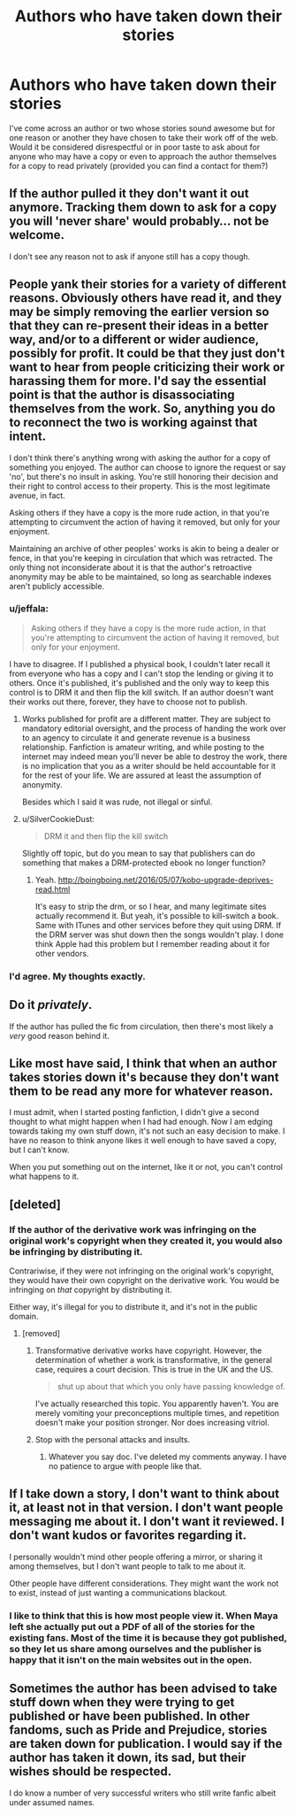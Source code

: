 #+TITLE: Authors who have taken down their stories

* Authors who have taken down their stories
:PROPERTIES:
:Author: i_usedtoreadbooks
:Score: 13
:DateUnix: 1484411569.0
:DateShort: 2017-Jan-14
:FlairText: Discussion
:END:
I've come across an author or two whose stories sound awesome but for one reason or another they have chosen to take their work off of the web. Would it be considered disrespectful or in poor taste to ask about for anyone who may have a copy or even to approach the author themselves for a copy to read privately (provided you can find a contact for them?)


** If the author pulled it they don't want it out anymore. Tracking them down to ask for a copy you will 'never share' would probably... not be welcome.

I don't see any reason not to ask if anyone still has a copy though.
:PROPERTIES:
:Author: Huntrrz
:Score: 15
:DateUnix: 1484413297.0
:DateShort: 2017-Jan-14
:END:


** People yank their stories for a variety of different reasons. Obviously others have read it, and they may be simply removing the earlier version so that they can re-present their ideas in a better way, and/or to a different or wider audience, possibly for profit. It could be that they just don't want to hear from people criticizing their work or harassing them for more. I'd say the essential point is that the author is disassociating themselves from the work. So, anything you do to reconnect the two is working against that intent.

I don't think there's anything wrong with asking the author for a copy of something you enjoyed. The author can choose to ignore the request or say 'no', but there's no insult in asking. You're still honoring their decision and their right to control access to their property. This is the most legitimate avenue, in fact.

Asking others if they have a copy is the more rude action, in that you're attempting to circumvent the action of having it removed, but only for your enjoyment.

Maintaining an archive of other peoples' works is akin to being a dealer or fence, in that you're keeping in circulation that which was retracted. The only thing not inconsiderate about it is that the author's retroactive anonymity may be able to be maintained, so long as searchable indexes aren't publicly accessible.
:PROPERTIES:
:Author: wordhammer
:Score: 7
:DateUnix: 1484415128.0
:DateShort: 2017-Jan-14
:END:

*** u/jeffala:
#+begin_quote
  Asking others if they have a copy is the more rude action, in that you're attempting to circumvent the action of having it removed, but only for your enjoyment.
#+end_quote

I have to disagree. If I published a physical book, I couldn't later recall it from everyone who has a copy and I can't stop the lending or giving it to others. Once it's published, it's published and the only way to keep this control is to DRM it and then flip the kill switch. If an author doesn't want their works out there, forever, they have to choose not to publish.
:PROPERTIES:
:Author: jeffala
:Score: 9
:DateUnix: 1484416173.0
:DateShort: 2017-Jan-14
:END:

**** Works published for profit are a different matter. They are subject to mandatory editorial oversight, and the process of handing the work over to an agency to circulate it and generate revenue is a business relationship. Fanfiction is amateur writing, and while posting to the internet may indeed mean you'll never be able to destroy the work, there is no implication that you as a writer should be held accountable for it for the rest of your life. We are assured at least the assumption of anonymity.

Besides which I said it was rude, not illegal or sinful.
:PROPERTIES:
:Author: wordhammer
:Score: 7
:DateUnix: 1484417381.0
:DateShort: 2017-Jan-14
:END:


**** u/SilverCookieDust:
#+begin_quote
  DRM it and then flip the kill switch
#+end_quote

Slightly off topic, but do you mean to say that publishers can do something that makes a DRM-protected ebook no longer function?
:PROPERTIES:
:Author: SilverCookieDust
:Score: 2
:DateUnix: 1484421577.0
:DateShort: 2017-Jan-14
:END:

***** Yeah. [[http://boingboing.net/2016/05/07/kobo-upgrade-deprives-read.html]]

It's easy to strip the drm, or so I hear, and many legitimate sites actually recommend it. But yeah, it's possible to kill-switch a book. Same with ITunes and other services before they quit using DRM. If the DRM server was shut down then the songs wouldn't play. I done think Apple had this problem but I remember reading about it for other vendors.
:PROPERTIES:
:Author: jeffala
:Score: 2
:DateUnix: 1484424857.0
:DateShort: 2017-Jan-14
:END:


*** I'd agree. My thoughts exactly.
:PROPERTIES:
:Author: Silentone26
:Score: 1
:DateUnix: 1484416000.0
:DateShort: 2017-Jan-14
:END:


** Do it /privately/.

If the author has pulled the fic from circulation, then there's most likely a /very/ good reason behind it.
:PROPERTIES:
:Author: Conneron
:Score: 3
:DateUnix: 1484416591.0
:DateShort: 2017-Jan-14
:END:


** Like most have said, I think that when an author takes stories down it's because they don't want them to be read any more for whatever reason.

I must admit, when I started posting fanfiction, I didn't give a second thought to what might happen when I had had enough. Now I am edging towards taking my own stuff down, it's not such an easy decision to make. I have no reason to think anyone likes it well enough to have saved a copy, but I can't know.

When you put something out on the internet, like it or not, you can't control what happens to it.
:PROPERTIES:
:Author: booksandpots
:Score: 3
:DateUnix: 1484418592.0
:DateShort: 2017-Jan-14
:END:


** [deleted]
:PROPERTIES:
:Score: 3
:DateUnix: 1484464600.0
:DateShort: 2017-Jan-15
:END:

*** If the author of the derivative work was infringing on the original work's copyright when they created it, you would also be infringing by distributing it.

Contrariwise, if they were not infringing on the original work's copyright, they would have their own copyright on the derivative work. You would be infringing on /that/ copyright by distributing it.

Either way, it's illegal for you to distribute it, and it's not in the public domain.
:PROPERTIES:
:Score: 1
:DateUnix: 1484500023.0
:DateShort: 2017-Jan-15
:END:

**** [removed]
:PROPERTIES:
:Score: 1
:DateUnix: 1484502587.0
:DateShort: 2017-Jan-15
:END:

***** Transformative derivative works have copyright. However, the determination of whether a work is transformative, in the general case, requires a court decision. This is true in the UK and the US.

#+begin_quote
  shut up about that which you only have passing knowledge of.
#+end_quote

I've actually researched this topic. You apparently haven't. You are merely vomiting your preconceptions multiple times, and repetition doesn't make your position stronger. Nor does increasing vitriol.
:PROPERTIES:
:Score: 1
:DateUnix: 1484522245.0
:DateShort: 2017-Jan-16
:END:


***** Stop with the personal attacks and insults.
:PROPERTIES:
:Author: denarii
:Score: 1
:DateUnix: 1484522463.0
:DateShort: 2017-Jan-16
:END:

****** Whatever you say doc. I've deleted my comments anyway. I have no patience to argue with people like that.
:PROPERTIES:
:Author: jholland513
:Score: 1
:DateUnix: 1484525398.0
:DateShort: 2017-Jan-16
:END:


** If I take down a story, I don't want to think about it, at least not in that version. I don't want people messaging me about it. I don't want it reviewed. I don't want kudos or favorites regarding it.

I personally wouldn't mind other people offering a mirror, or sharing it among themselves, but I don't want people to talk to me about it.

Other people have different considerations. They might want the work not to exist, instead of just wanting a communications blackout.
:PROPERTIES:
:Score: 2
:DateUnix: 1484416008.0
:DateShort: 2017-Jan-14
:END:

*** I like to think that this is how most people view it. When Maya left she actually put out a PDF of all of the stories for the existing fans. Most of the time it is because they got published, so they let us share among ourselves and the publisher is happy that it isn't on the main websites out in the open.
:PROPERTIES:
:Author: papercuts187
:Score: 2
:DateUnix: 1484493440.0
:DateShort: 2017-Jan-15
:END:


** Sometimes the author has been advised to take stuff down when they were trying to get published or have been published. In other fandoms, such as Pride and Prejudice, stories are taken down for publication. I would say if the author has taken it down, its sad, but their wishes should be respected.

I do know a number of very successful writers who still write fanfic albeit under assumed names.
:PROPERTIES:
:Author: Herenes
:Score: 1
:DateUnix: 1484434868.0
:DateShort: 2017-Jan-15
:END:
